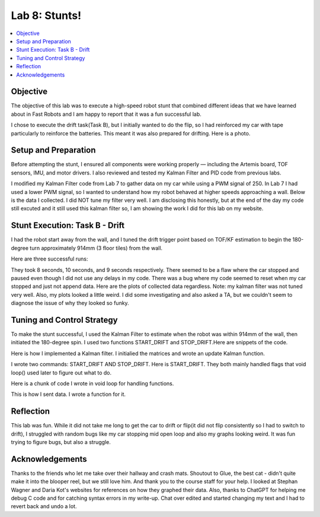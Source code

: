 Lab 8: Stunts!
====================================

.. contents::
   :depth: 2
   :local:

Objective
-----------------------------
The objective of this lab was to execute a high-speed robot stunt that combined different ideas that we have learned about in Fast Robots and I am happy to report that it was a fun successful lab.

I chose to execute the drift task(Task B), but I initially wanted to do the flip, so I had reinforced my car with tape particularly to reinforce the batteries. This meant it was also prepared for drifting. Here is a photo.

.. image:: images/l8_robot.jpg
   :align: center
   :width: 60%
   :alt: Robot Photo

Setup and Preparation
-----------------------------

Before attempting the stunt, I ensured all components were working properly — including the Artemis board, TOF sensors, IMU, and motor drivers. I also reviewed and tested my Kalman Filter and PID code from previous labs.

I modified my Kalman Filter code from Lab 7 to gather data on my car while using a PWM signal of 250. In Lab 7 I had used a lower PWM signal, so I wanted to understand how my robot behaved at higher speeds approaching a wall. Below is the data I collected. I did NOT tune my filter very well. I am disclosing this honestly, but at the end of the day my code still excuted and it still used this kalman filter so, I am showing the work I did for this lab on my website. 

.. image:: images/l8_kf_dist.png
   :align: center
   :width: 60%
   :alt: Kalman Distance

Stunt Execution: Task B - Drift
-----------------------------

I had the robot start away from the wall, and I tuned the drift trigger point based on TOF/KF estimation to begin the 180-degree turn approximately 914mm (3 floor tiles) from the wall.

Here are three successful runs:

.. youtube::  Ki0Dn_ntjnI
   :width: 560
   :height: 315

.. youtube:: OwwN-latBQM
   :width: 560
   :height: 315

.. youtube:: CPaaE2tsfK8
   :width: 560
   :height: 315


They took 8 seconds, 10 seconds, and 9 seconds respectively. There seemed to be a flaw where the car stopped and paused even though I did not use any delays in my code. There was a bug where my code seemed to reset when my car stopped and just not append data. Here are the plots of collected data regardless. Note: my kalman filter was not tuned very well. Also, my plots looked a little weird. I did some investigating and also asked a TA, but we couldn't seem to diagnose the issue of why they looked so funky.

.. image:: images/l8_plot1.png
   :align: center
   :width: 60%
   :alt: Distance and Yaw Plots 1

.. image:: images/l8_pwm1.png
   :align: center
   :width: 60%
   :alt: PWM Plot 1

.. image:: images/l8_plot2.png
   :align: center
   :width: 60%
   :alt: Distance and Yaw Plots 2

.. image:: images/l8_pwm2.png
   :align: center
   :width: 60%
   :alt: PWM Plot 2

.. image:: images/l8_plot3.png
   :align: center
   :width: 60%
   :alt: Distance and Yaw Plots 3

.. image:: images/l8_pwm3.png
   :align: center
   :width: 60%
   :alt: PWM Plot 3

Tuning and Control Strategy
-----------------------------

To make the stunt successful, I used the Kalman Filter to estimate when the robot was within 914mm of the wall, then initiated the 180-degree spin. I used two functions START_DRIFT and STOP_DRIFT.Here are snippets of the code.

Here is how I implemented a Kalman filter. I initialied the matrices and wrote an update Kalman function.

.. code-block:: cpp
   :caption: Kalman Filter Code

       // Kalman Filter
         Matrix<2> x = {0, 0}; 
         Matrix<2, 2> P = {1000, 0, 0, 1000};
         Matrix<2, 2> Q = {1000, 0, 0, 10};
         Matrix<2, 2> R = {1200, 0, 0, 250};
         Matrix<2, 2> H = {1, 0, 0, 1};
         
         float m = 3.0;
         float dt = 0.1;
         Matrix<2,2> A;
         Matrix<2,1> B;
         
         
         void update_kalman(float dist, float pwm_input, float dt) {  
           Matrix<2, 2> A = {1, dt, 0, 1 - dt/m};
           Matrix<2, 1> B = {0, dt/m};
         
           Matrix<1> u = {pwm_input};
           Matrix<2> x_pred = A * x + B * u;
           Matrix<2,2> P_pred = A * P * ~A + Q;
         
           Matrix<2> z = {dist, 0}; // velocity unused here
           Matrix<2> y = z - H * x_pred;
           Matrix<2,2> S = H * P_pred * ~H + R;
           Invert(S);
           Matrix<2,2> K = P_pred * ~H * S;
         
           x = x_pred + K * y;
           Matrix<2,2> I = {1, 0, 0, 1};
           P = (I - K * H) * P_pred;
         }


I wrote two commands: START_DRIFT AND STOP_DRIFT. Here is START_DRIFT. They both mainly handled flags that void loop() used later to figure out what to do.

.. code-block:: cpp
   :caption: START_DRIFT

      case START_DRIFT:
         Serial.println("START_DRIFT received.");
         drifting = true;
         drift_triggered = false;
         drift_complete = false;
         log_index = 0;
         last_sample_time = millis();
         x = {0, 0};
         P = {1000, 0, 0, 1000};
         break;



Here is a chunk of code I wrote in void loop for handling functions.

.. code-block:: cpp
   :caption: a chunk of loop code

         if (drifting  && log_index < MAX_SAMPLES) {
           unsigned long now = millis();
           if (now - last_sample_time >= dt * 1000) {
             last_sample_time = now;
   
             distanceSensor.startRanging();
             while (!distanceSensor.checkForDataReady()) delay(1);
             int dist = distanceSensor.getDistance();
             distanceSensor.clearInterrupt();
             distanceSensor.stopRanging();
   
             imu.getAGMT();
             float gyro_z = imu.gyrZ();
   
             update_kalman(dist, FORWARD_PWM, dt);
   
             time_log[log_index] = now;
             dist_log[log_index] = dist;
             gyro_log[log_index] = gyro_z;
             kalman_dist_log[log_index] = x(0);
             kalman_vel_log[log_index] = x(1);
             pwm_log[log_index] = drift_triggered ? TURN_PWM : FORWARD_PWM;
             log_index++;
   
             if (!drift_triggered && dist < DRIFT_THRESHOLD) {
               drift_triggered = true;
               Serial.println("Drift initiated.");
               drift_turn();
             }
   
             if (drift_triggered && abs(gyro_z) > FLIP_THRESHOLD_DPS) {
               drift_complete = true;
               drifting = false;
               stop_motors();
               Serial.println("Drift complete.");
               send_drift_data();
             }
   
             if (!drift_triggered) move_forward();
           }
   
         }

This is how I sent data. I wrote a function for it.

.. code-block:: cpp
   :caption: Sending data

       void send_drift_data() {
           for (int i = 0; i < log_index; i++) {
             tx_string.clear();
             tx_string.append(time_log[i]); tx_string.append("|");
             tx_string.append(dist_log[i]); tx_string.append("|");
             tx_string.append(gyro_log[i]); tx_string.append("|");
             tx_string.append(kalman_dist_log[i]); tx_string.append("|");
             tx_string.append(kalman_vel_log[i]); tx_string.append("|");
             tx_string.append(pwm_log[i]);
             tx_characteristic_string.writeValue(tx_string.c_str());
             delay(30);
           }
           Serial.println("Drift data sent.");
         }



Reflection
-----------------------------
This lab was fun. While it did not take me long to get the car to drift or flip(it did not flip consistently so I had to switch to drift), I struggled with random bugs like my car stopping mid open loop and also my graphs looking weird. It was fun trying to figure bugs, but also a struggle.

Acknowledgements
-----------------------------

.. image:: images/l8_cat.jpg
   :align: center
   :width: 60%
   :alt: Cat Photo

Thanks to the friends who let me take over their hallway and crash mats.  
Shoutout to Glue, the best cat - didn't quite make it into the blooper reel, but we still love him.  
And thank you to the course staff for your help. I looked at Stephan Wagner and Daria Kot's websites for references on how they graphed their data.
Also, thanks to ChatGPT for helping me debug C code and for catching syntax errors in my write-up. Chat over edited and started changing my text and I had to revert back and undo a lot.

